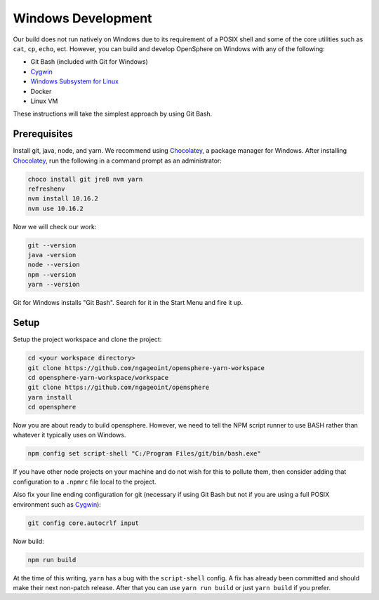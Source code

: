 .. _windows_development:

Windows Development
###################

Our build does not run natively on Windows due to its requirement of a POSIX shell and some of
the core utilities such as ``cat``, ``cp``, ``echo``, ect. However, you can build and develop
OpenSphere on Windows with any of the following:

- Git Bash (included with Git for Windows)
- Cygwin_
- `Windows Subsystem for Linux`_
- Docker
- Linux VM

These instructions will take the simplest approach by using Git Bash.

.. _Cygwin: https://www.cygwin.com
.. _Windows Subsystem for Linux: https://docs.microsoft.com/en-us/windows/wsl/install-win10


Prerequisites
=============

Install git, java, node, and yarn. We recommend using Chocolatey_, a package manager for Windows.
After installing Chocolatey_, run the following in a command prompt as an administrator:

.. _Chocolatey: https://chocolatey.org/

.. code-block:: none

  choco install git jre8 nvm yarn
  refreshenv
  nvm install 10.16.2
  nvm use 10.16.2

Now we will check our work:

.. code-block:: none

  git --version
  java -version
  node --version
  npm --version
  yarn --version

Git for Windows installs "Git Bash". Search for it in the Start Menu and fire it up.


Setup
=====

Setup the project workspace and clone the project:

.. code-block:: none

  cd <your workspace directory>
  git clone https://github.com/ngageoint/opensphere-yarn-workspace
  cd opensphere-yarn-workspace/workspace
  git clone https://github.com/ngageoint/opensphere
  yarn install
  cd opensphere

Now you are about ready to build opensphere. However, we need to tell the NPM script runner to use BASH
rather than whatever it typically uses on Windows.

.. code-block:: none

  npm config set script-shell "C:/Program Files/git/bin/bash.exe"

If you have other node projects on your machine and do not wish for this to pollute them, then consider adding
that configuration to a ``.npmrc`` file local to the project.

Also fix your line ending configuration for git (necessary if using Git Bash but not if you are using a full POSIX environment such as Cygwin_):

.. code-block:: none

  git config core.autocrlf input

Now build:

.. code-block:: none

  npm run build

At the time of this writing, ``yarn`` has a bug with the ``script-shell`` config. A fix has already been committed and should make their next non-patch release. After that you can use ``yarn run build`` or just ``yarn build`` if  you prefer.
